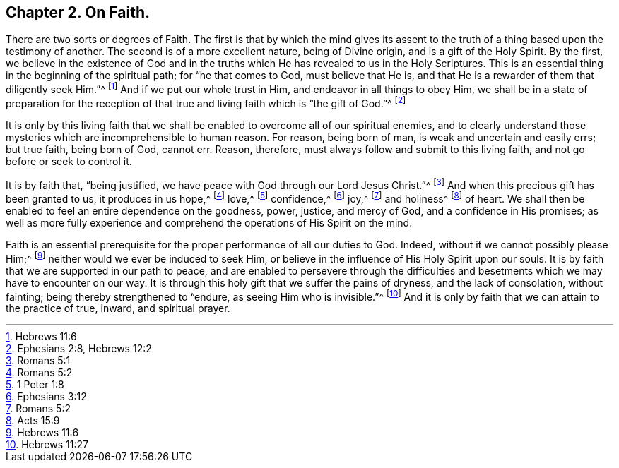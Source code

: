 == Chapter 2. On Faith.

There are two sorts or degrees of Faith.
The first is that by which the mind gives its assent to
the truth of a thing based upon the testimony of another.
The second is of a more excellent nature, being of Divine origin,
and is a gift of the Holy Spirit.
By the first,
we believe in the existence of God and in the truths
which He has revealed to us in the Holy Scriptures.
This is an essential thing in the beginning of the spiritual path;
for "`he that comes to God, must believe that He is,
and that He is a rewarder of them that diligently seek Him.`"^
footnote:[Hebrews 11:6]
And if we put our whole trust in Him, and endeavor in all things to obey Him,
we shall be in a state of preparation for the reception
of that true and living faith which is "`the gift of God.`"^
footnote:[Ephesians 2:8, Hebrews 12:2]

It is only by this living faith that we shall be
enabled to overcome all of our spiritual enemies,
and to clearly understand those mysteries which are incomprehensible to human reason.
For reason, being born of man, is weak and uncertain and easily errs; but true faith,
being born of God, cannot err.
Reason, therefore, must always follow and submit to this living faith,
and not go before or seek to control it.

It is by faith that, "`being justified,
we have peace with God through our Lord Jesus Christ.`"^
footnote:[Romans 5:1]
And when this precious gift has been granted to us, it produces in us hope,^
footnote:[Romans 5:2]
love,^
footnote:[1 Peter 1:8]
confidence,^
footnote:[Ephesians 3:12]
joy,^
footnote:[Romans 5:2]
and holiness^
footnote:[Acts 15:9]
of heart.
We shall then be enabled to feel an entire dependence on the goodness, power, justice,
and mercy of God, and a confidence in His promises;
as well as more fully experience and comprehend the operations of His Spirit on the mind.

Faith is an essential prerequisite for the proper performance of all our duties to God.
Indeed, without it we cannot possibly please Him;^
footnote:[Hebrews 11:6]
neither would we ever be induced to seek Him,
or believe in the influence of His Holy Spirit upon our souls.
It is by faith that we are supported in our path to peace,
and are enabled to persevere through the difficulties and
besetments which we may have to encounter on our way.
It is through this holy gift that we suffer the pains of dryness,
and the lack of consolation, without fainting; being thereby strengthened to "`endure,
as seeing Him who is invisible.`"^
footnote:[Hebrews 11:27]
And it is only by faith that we can attain to the practice of true, inward,
and spiritual prayer.
